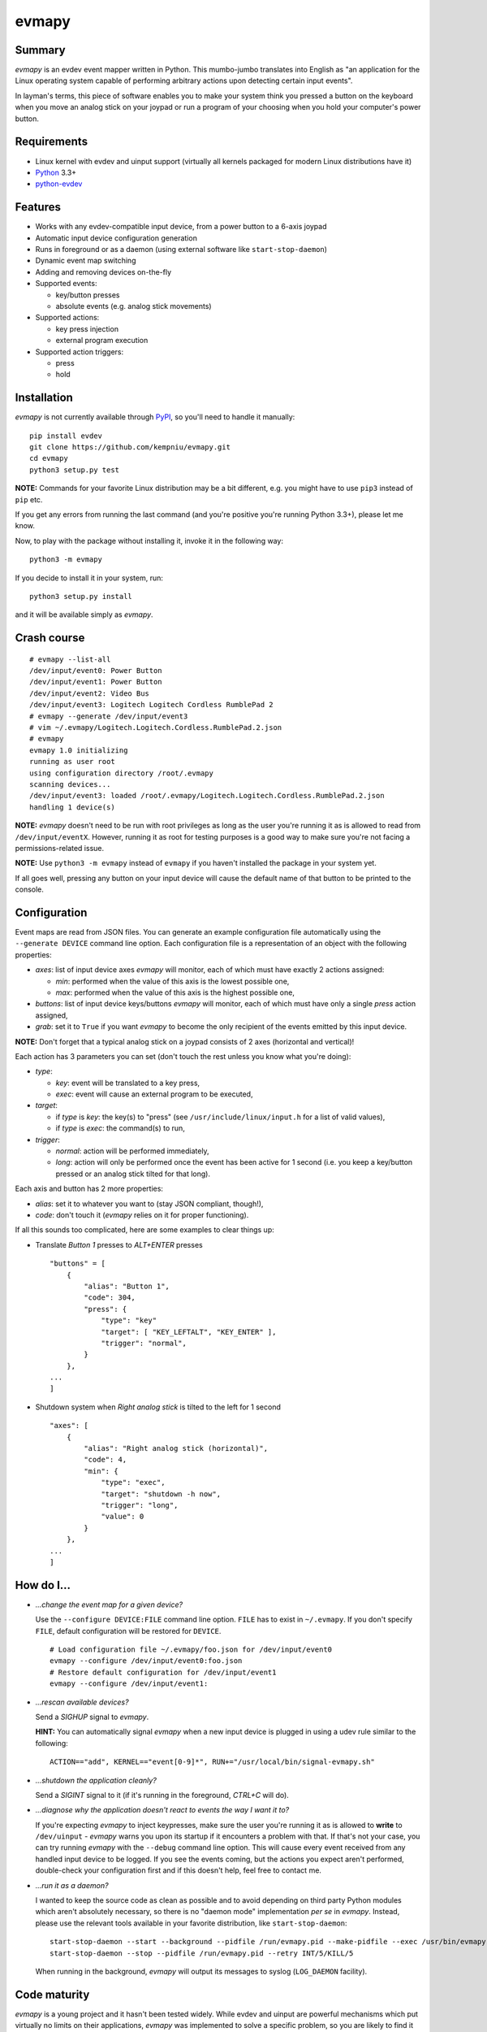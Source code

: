 evmapy
======

.. image:: https://img.shields.io/travis/kempniu/evmapy.svg
   :target: https://travis-ci.org/kempniu/evmapy

.. image:: https://img.shields.io/coveralls/kempniu/evmapy.svg
   :target: https://coveralls.io/r/kempniu/evmapy

Summary
-------

*evmapy* is an evdev event mapper written in Python. This mumbo-jumbo translates into English as "an application for the Linux operating system capable of performing arbitrary actions upon detecting certain input events".

In layman's terms, this piece of software enables you to make your system think you pressed a button on the keyboard when you move an analog stick on your joypad or run a program of your choosing when you hold your computer's power button.

Requirements
------------

- Linux kernel with evdev and uinput support (virtually all kernels packaged for modern Linux distributions have it)
- `Python`_ 3.3+
- `python-evdev`_

Features
--------

- Works with any evdev-compatible input device, from a power button to a 6-axis joypad
- Automatic input device configuration generation
- Runs in foreground or as a daemon (using external software like ``start-stop-daemon``)
- Dynamic event map switching
- Adding and removing devices on-the-fly
- Supported events:

  - key/button presses
  - absolute events (e.g. analog stick movements)

- Supported actions:

  - key press injection
  - external program execution

- Supported action triggers:

  - press
  - hold

Installation
------------

*evmapy* is not currently available through `PyPI`_, so you'll need to handle it manually:

::

  pip install evdev
  git clone https://github.com/kempniu/evmapy.git
  cd evmapy
  python3 setup.py test

**NOTE:** Commands for your favorite Linux distribution may be a bit different, e.g. you might have to use ``pip3`` instead of ``pip`` etc.

If you get any errors from running the last command (and you're positive you're running Python 3.3+), please let me know.

Now, to play with the package without installing it, invoke it in the following way:

::

  python3 -m evmapy

If you decide to install it in your system, run:

::

  python3 setup.py install


and it will be available simply as *evmapy*.

Crash course
------------

::

  # evmapy --list-all
  /dev/input/event0: Power Button
  /dev/input/event1: Power Button
  /dev/input/event2: Video Bus
  /dev/input/event3: Logitech Logitech Cordless RumblePad 2
  # evmapy --generate /dev/input/event3
  # vim ~/.evmapy/Logitech.Logitech.Cordless.RumblePad.2.json
  # evmapy
  evmapy 1.0 initializing
  running as user root
  using configuration directory /root/.evmapy
  scanning devices...
  /dev/input/event3: loaded /root/.evmapy/Logitech.Logitech.Cordless.RumblePad.2.json
  handling 1 device(s)

**NOTE:** *evmapy* doesn't need to be run with root privileges as long as the user you're running it as is allowed to read from ``/dev/input/eventX``. However, running it as root for testing purposes is a good way to make sure you're not facing a permissions-related issue.

**NOTE:** Use ``python3 -m evmapy`` instead of ``evmapy`` if you haven't installed the package in your system yet.

If all goes well, pressing any button on your input device will cause the default name of that button to be printed to the console.

Configuration
-------------

Event maps are read from JSON files. You can generate an example configuration file automatically using the ``--generate DEVICE`` command line option. Each configuration file is a representation of an object with the following properties:

- *axes*: list of input device axes *evmapy* will monitor, each of which must have exactly 2 actions assigned:

  - *min*: performed when the value of this axis is the lowest possible one,
  - *max*: performed when the value of this axis is the highest possible one,

- *buttons*: list of input device keys/buttons *evmapy* will monitor, each of which must have only a single *press* action assigned,
- *grab*: set it to ``True`` if you want *evmapy* to become the only recipient of the events emitted by this input device.

**NOTE:** Don't forget that a typical analog stick on a joypad consists of 2 axes (horizontal and vertical)!

Each action has 3 parameters you can set (don't touch the rest unless you know what you're doing):

- *type*:

  - *key*: event will be translated to a key press,
  - *exec*: event will cause an external program to be executed,

- *target*:

  - if *type* is *key*: the key(s) to "press" (see ``/usr/include/linux/input.h`` for a list of valid values),
  - if *type* is *exec*: the command(s) to run,

- *trigger*:

  - *normal*: action will be performed immediately,
  - *long*: action will only be performed once the event has been active for 1 second (i.e. you keep a key/button pressed or an analog stick tilted for that long).

Each axis and button has 2 more properties:

- *alias*: set it to whatever you want to (stay JSON compliant, though!),
- *code*: don't touch it (*evmapy* relies on it for proper functioning).

If all this sounds too complicated, here are some examples to clear things up:

- Translate *Button 1* presses to *ALT+ENTER* presses

  ::

    "buttons" = [
        {
            "alias": "Button 1",
            "code": 304,
            "press": {
                "type": "key"
                "target": [ "KEY_LEFTALT", "KEY_ENTER" ],
                "trigger": "normal",
            }
        },
    ...
    ]

- Shutdown system when *Right analog stick* is tilted to the left for 1 second

  ::

    "axes": [
        {
            "alias": "Right analog stick (horizontal)",
            "code": 4,
            "min": {
                "type": "exec",
                "target": "shutdown -h now",
                "trigger": "long",
                "value": 0
            }
        },
    ...
    ]

How do I...
-----------

- *...change the event map for a given device?*

  Use the ``--configure DEVICE:FILE`` command line option. ``FILE`` has to exist in ``~/.evmapy``. If you don't specify ``FILE``, default configuration will be restored for ``DEVICE``.

  ::

    # Load configuration file ~/.evmapy/foo.json for /dev/input/event0
    evmapy --configure /dev/input/event0:foo.json
    # Restore default configuration for /dev/input/event1
    evmapy --configure /dev/input/event1:

- *...rescan available devices?*

  Send a *SIGHUP* signal to *evmapy*.

  **HINT:** You can automatically signal *evmapy* when a new input device is plugged in using a udev rule similar to the following:

  ::

    ACTION=="add", KERNEL=="event[0-9]*", RUN+="/usr/local/bin/signal-evmapy.sh"

- *...shutdown the application cleanly?*

  Send a *SIGINT* signal to it (if it's running in the foreground, *CTRL+C* will do).

- *...diagnose why the application doesn't react to events the way I want it to?*

  If you're expecting *evmapy* to inject keypresses, make sure the user you're running it as is allowed to **write** to ``/dev/uinput`` - *evmapy* warns you upon its startup if it encounters a problem with that. If that's not your case, you can try running *evmapy* with the ``--debug`` command line option. This will cause every event received from any handled input device to be logged. If you see the events coming, but the actions you expect aren't performed, double-check your configuration first and if this doesn't help, feel free to contact me.

- *...run it as a daemon?*

  I wanted to keep the source code as clean as possible and to avoid depending on third party Python modules which aren't absolutely necessary, so there is no "daemon mode" implementation *per se* in *evmapy*. Instead, please use the relevant tools available in your favorite distribution, like ``start-stop-daemon``:

  ::

    start-stop-daemon --start --background --pidfile /run/evmapy.pid --make-pidfile --exec /usr/bin/evmapy
    start-stop-daemon --stop --pidfile /run/evmapy.pid --retry INT/5/KILL/5

  When running in the background, *evmapy* will output its messages to syslog (``LOG_DAEMON`` facility).

Code maturity
-------------

*evmapy* is a young project and it hasn't been tested widely. While evdev and uinput are powerful mechanisms which put virtually no limits on their applications, *evmapy* was implemented to solve a specific problem, so you are likely to find it lacking in its current form. Unfortunately, I don't have enough spare time at the moment to turn it into a full-blown project. I decided to publish it nevertheless as it may scratch your itch as well as it did mine and if it doesn't, you are free to modify it for your own needs.

Coding principles
-----------------

- Strict `PEP 8`_ conformance
- Try not to make `Pylint`_ angry
- Document all the things!
- 100% unit test code coverage

History
-------

A while ago, I felt a sudden urge to play a bunch of old games on a TV, using a wireless joypad. `DOSBox`_  and `FCEUX`_ themselves worked fine, but for long-forgotten reasons I wasn't entirely happy with their joypad support. The solution I came up with back then was using `joy2key`_ to translate joypad actions into key presses as both emulators supported keyboard input out of the box (obviously) and without any glitches. But creating `joy2key` configuration files and finding correct X window IDs to send events to was a real ordeal.

Fast forward a few years, I started using a joypad to control `Kodi`_, a cross-platform media center solution. While this combo was working great *after* the application was already launched, it got me thinking: how do I launch Kodi, or any program for that matter, using just the joypad? I haven't found a single solution to that problem, which surprised me as, thanks to evdev, it is trivially easy to receive input events generated by the joypad in user space.

This adversity reminded me of the other joypad issues I had faced in the past and I got frustrated that I can't just easily use the joypad the way I want. That frustration became the motivation for creating *evmapy*.

License
-------

*evmapy* is released under the `GPLv2`_.

.. _Python: https://www.python.org/
.. _python-evdev: http://python-evdev.readthedocs.org/en/latest/
.. _PyPI: https://pypi.python.org/
.. _DOSBox: http://www.dosbox.com/
.. _FCEUX: http://www.fceux.com/
.. _joy2key: http://sourceforge.net/projects/joy2key/
.. _Kodi: http://kodi.tv/
.. _PEP 8: https://www.python.org/dev/peps/pep-0008/
.. _Pylint: http://www.pylint.org/
.. _GPLv2: https://www.gnu.org/licenses/gpl-2.0.html
